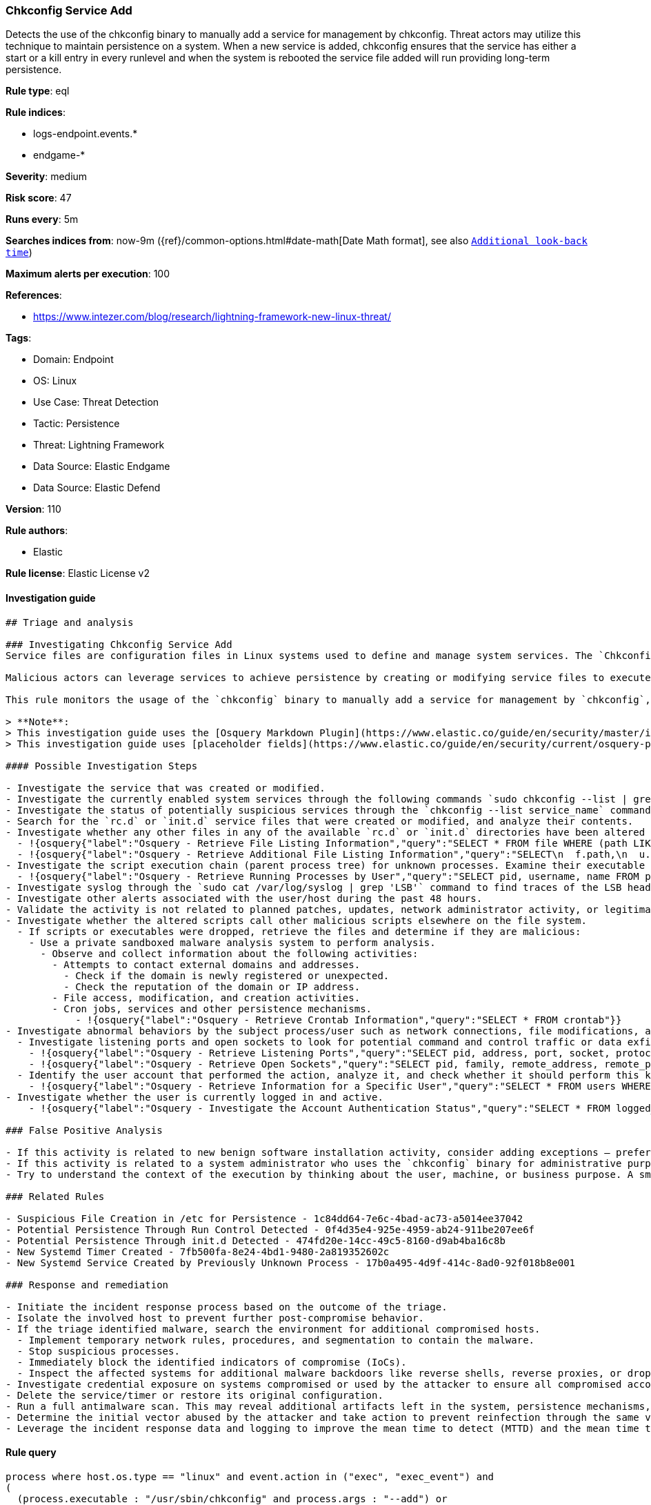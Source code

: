 [[prebuilt-rule-8-12-3-chkconfig-service-add]]
=== Chkconfig Service Add

Detects the use of the chkconfig binary to manually add a service for management by chkconfig. Threat actors may utilize this technique to maintain persistence on a system. When a new service is added, chkconfig ensures that the service has either a start or a kill entry in every runlevel and when the system is rebooted the service file added will run providing long-term persistence.

*Rule type*: eql

*Rule indices*: 

* logs-endpoint.events.*
* endgame-*

*Severity*: medium

*Risk score*: 47

*Runs every*: 5m

*Searches indices from*: now-9m ({ref}/common-options.html#date-math[Date Math format], see also <<rule-schedule, `Additional look-back time`>>)

*Maximum alerts per execution*: 100

*References*: 

* https://www.intezer.com/blog/research/lightning-framework-new-linux-threat/

*Tags*: 

* Domain: Endpoint
* OS: Linux
* Use Case: Threat Detection
* Tactic: Persistence
* Threat: Lightning Framework
* Data Source: Elastic Endgame
* Data Source: Elastic Defend

*Version*: 110

*Rule authors*: 

* Elastic

*Rule license*: Elastic License v2


==== Investigation guide


[source, markdown]
----------------------------------
## Triage and analysis

### Investigating Chkconfig Service Add
Service files are configuration files in Linux systems used to define and manage system services. The `Chkconfig` binary can be used to manually add, delete or modify a service. 

Malicious actors can leverage services to achieve persistence by creating or modifying service files to execute malicious commands or payloads during system startup. This allows them to maintain unauthorized access, execute additional malicious activities, or evade detection.

This rule monitors the usage of the `chkconfig` binary to manually add a service for management by `chkconfig`, potentially indicating the creation of a persistence mechanism.

> **Note**:
> This investigation guide uses the [Osquery Markdown Plugin](https://www.elastic.co/guide/en/security/master/invest-guide-run-osquery.html) introduced in Elastic Stack version 8.5.0. Older Elastic Stack versions will display unrendered Markdown in this guide.
> This investigation guide uses [placeholder fields](https://www.elastic.co/guide/en/security/current/osquery-placeholder-fields.html) to dynamically pass alert data into Osquery queries. Placeholder fields were introduced in Elastic Stack version 8.7.0. If you're using Elastic Stack version 8.6.0 or earlier, you'll need to manually adjust this investigation guide's queries to ensure they properly run.

#### Possible Investigation Steps

- Investigate the service that was created or modified.
- Investigate the currently enabled system services through the following commands `sudo chkconfig --list | grep on` and `sudo systemctl list-unit-files`.
- Investigate the status of potentially suspicious services through the `chkconfig --list service_name` command. 
- Search for the `rc.d` or `init.d` service files that were created or modified, and analyze their contents.
- Investigate whether any other files in any of the available `rc.d` or `init.d` directories have been altered through OSQuery.
  - !{osquery{"label":"Osquery - Retrieve File Listing Information","query":"SELECT * FROM file WHERE (path LIKE '/etc/init.d/%' OR path LIKE '/etc/rc%.d/%')"}}
  - !{osquery{"label":"Osquery - Retrieve Additional File Listing Information","query":"SELECT\n  f.path,\n  u.username AS file_owner,\n  g.groupname AS group_owner,\n  datetime(f.atime, 'unixepoch') AS file_last_access_time,\n  datetime(f.mtime, 'unixepoch') AS file_last_modified_time,\n  datetime(f.ctime, 'unixepoch') AS file_last_status_change_time,\n  datetime(f.btime, 'unixepoch') AS file_created_time,\n  f.size AS size_bytes\nFROM\n  file f\n  LEFT JOIN users u ON f.uid = u.uid\n  LEFT JOIN groups g ON f.gid = g.gid\nWHERE (path LIKE '/etc/init.d/%' OR path LIKE '/etc/rc%.d/%')\n"}}
- Investigate the script execution chain (parent process tree) for unknown processes. Examine their executable files for prevalence and whether they are located in expected locations.
  - !{osquery{"label":"Osquery - Retrieve Running Processes by User","query":"SELECT pid, username, name FROM processes p JOIN users u ON u.uid = p.uid ORDER BY username"}}
- Investigate syslog through the `sudo cat /var/log/syslog | grep 'LSB'` command to find traces of the LSB header of the script (if present). If syslog is being ingested into Elasticsearch, the same can be accomplished through Kibana.
- Investigate other alerts associated with the user/host during the past 48 hours.
- Validate the activity is not related to planned patches, updates, network administrator activity, or legitimate software installations.
- Investigate whether the altered scripts call other malicious scripts elsewhere on the file system. 
  - If scripts or executables were dropped, retrieve the files and determine if they are malicious:
    - Use a private sandboxed malware analysis system to perform analysis.
      - Observe and collect information about the following activities:
        - Attempts to contact external domains and addresses.
          - Check if the domain is newly registered or unexpected.
          - Check the reputation of the domain or IP address.
        - File access, modification, and creation activities.
        - Cron jobs, services and other persistence mechanisms.
            - !{osquery{"label":"Osquery - Retrieve Crontab Information","query":"SELECT * FROM crontab"}}
- Investigate abnormal behaviors by the subject process/user such as network connections, file modifications, and any other spawned child processes.
  - Investigate listening ports and open sockets to look for potential command and control traffic or data exfiltration.
    - !{osquery{"label":"Osquery - Retrieve Listening Ports","query":"SELECT pid, address, port, socket, protocol, path FROM listening_ports"}}
    - !{osquery{"label":"Osquery - Retrieve Open Sockets","query":"SELECT pid, family, remote_address, remote_port, socket, state FROM process_open_sockets"}}
  - Identify the user account that performed the action, analyze it, and check whether it should perform this kind of action.
    - !{osquery{"label":"Osquery - Retrieve Information for a Specific User","query":"SELECT * FROM users WHERE username = {{user.name}}"}}
- Investigate whether the user is currently logged in and active.
    - !{osquery{"label":"Osquery - Investigate the Account Authentication Status","query":"SELECT * FROM logged_in_users WHERE user = {{user.name}}"}}

### False Positive Analysis

- If this activity is related to new benign software installation activity, consider adding exceptions — preferably with a combination of user and command line conditions.
- If this activity is related to a system administrator who uses the `chkconfig` binary for administrative purposes, consider adding exceptions for this specific administrator user account. 
- Try to understand the context of the execution by thinking about the user, machine, or business purpose. A small number of endpoints, such as servers with unique software, might appear unusual but satisfy a specific business need.

### Related Rules

- Suspicious File Creation in /etc for Persistence - 1c84dd64-7e6c-4bad-ac73-a5014ee37042
- Potential Persistence Through Run Control Detected - 0f4d35e4-925e-4959-ab24-911be207ee6f
- Potential Persistence Through init.d Detected - 474fd20e-14cc-49c5-8160-d9ab4ba16c8b
- New Systemd Timer Created - 7fb500fa-8e24-4bd1-9480-2a819352602c
- New Systemd Service Created by Previously Unknown Process - 17b0a495-4d9f-414c-8ad0-92f018b8e001

### Response and remediation

- Initiate the incident response process based on the outcome of the triage.
- Isolate the involved host to prevent further post-compromise behavior.
- If the triage identified malware, search the environment for additional compromised hosts.
  - Implement temporary network rules, procedures, and segmentation to contain the malware.
  - Stop suspicious processes.
  - Immediately block the identified indicators of compromise (IoCs).
  - Inspect the affected systems for additional malware backdoors like reverse shells, reverse proxies, or droppers that attackers could use to reinfect the system.
- Investigate credential exposure on systems compromised or used by the attacker to ensure all compromised accounts are identified. Reset passwords for these accounts and other potentially compromised credentials, such as email, business systems, and web services.
- Delete the service/timer or restore its original configuration.
- Run a full antimalware scan. This may reveal additional artifacts left in the system, persistence mechanisms, and malware components.
- Determine the initial vector abused by the attacker and take action to prevent reinfection through the same vector.
- Leverage the incident response data and logging to improve the mean time to detect (MTTD) and the mean time to respond (MTTR).

----------------------------------

==== Rule query


[source, js]
----------------------------------
process where host.os.type == "linux" and event.action in ("exec", "exec_event") and
( 
  (process.executable : "/usr/sbin/chkconfig" and process.args : "--add") or
  (process.args : "*chkconfig" and process.args : "--add")
) and 
not process.parent.name in ("rpm", "qualys-scan-util", "qualys-cloud-agent", "update-alternatives") and
not process.parent.args : ("/var/tmp/rpm*", "/var/lib/waagent/*")

----------------------------------

*Framework*: MITRE ATT&CK^TM^

* Tactic:
** Name: Persistence
** ID: TA0003
** Reference URL: https://attack.mitre.org/tactics/TA0003/
* Technique:
** Name: Boot or Logon Initialization Scripts
** ID: T1037
** Reference URL: https://attack.mitre.org/techniques/T1037/
* Sub-technique:
** Name: RC Scripts
** ID: T1037.004
** Reference URL: https://attack.mitre.org/techniques/T1037/004/
